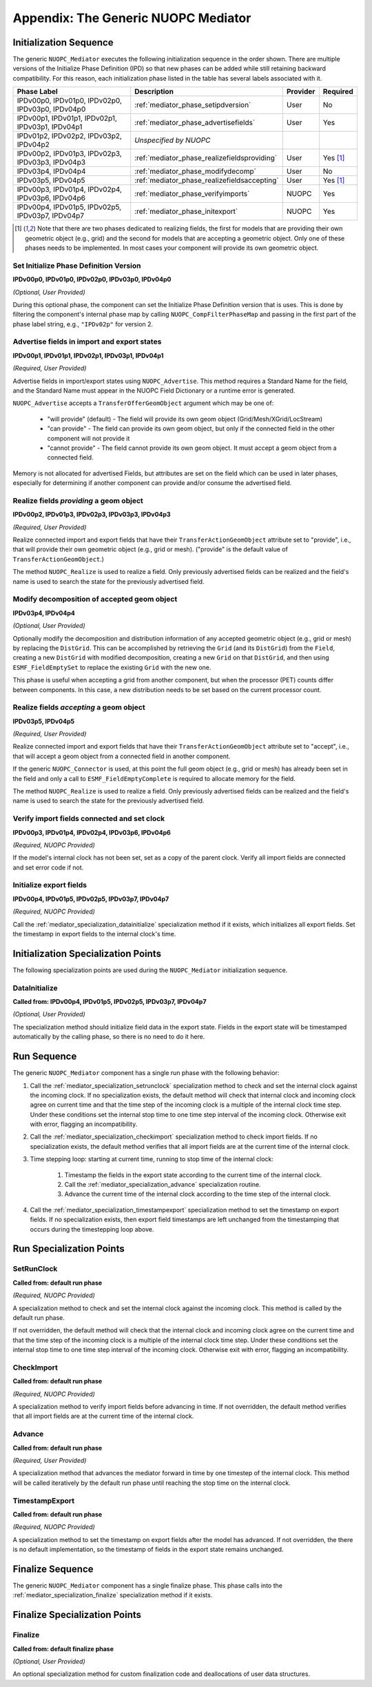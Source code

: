 .. _mediator_top:

Appendix: The Generic NUOPC Mediator
====================================



.. _mediator_initseq:

Initialization Sequence
-----------------------

The generic ``NUOPC_Mediator`` executes the following initialization
sequence in the order shown.  There are multiple versions of the
Initialize Phase Definition (IPD) so that new phases can be added
while still retaining backward compatibility.  For this reason,
each initialization phase listed in the table has several labels
associated with it.  



====================================================  ============================================  ========= ========
Phase Label                                           Description                                   Provider  Required
====================================================  ============================================  ========= ========
IPDv00p0, IPDv01p0, IPDv02p0, IPDv03p0, IPDv04p0      :ref:`mediator_phase_setipdversion`              User      No

IPDv00p1, IPDv01p1, IPDv02p1, IPDv03p1, IPDv04p1      :ref:`mediator_phase_advertisefields`            User      Yes
                                                            
IPDv01p2, IPDv02p2, IPDv03p2, IPDv04p2                *Unspecified by NUOPC*  

IPDv00p2, IPDv01p3, IPDv02p3, IPDv03p3, IPDv04p3      :ref:`mediator_phase_realizefieldsproviding`     User      Yes [#f1]_

IPDv03p4, IPDv04p4                                    :ref:`mediator_phase_modifydecomp`               User      No

IPDv03p5, IPDv04p5                                    :ref:`mediator_phase_realizefieldsaccepting`     User      Yes [#f1]_

IPDv00p3, IPDv01p4, IPDv02p4, IPDv03p6, IPDv04p6      :ref:`mediator_phase_verifyimports`              NUOPC     Yes                                                     

IPDv00p4, IPDv01p5, IPDv02p5, IPDv03p7, IPDv04p7      :ref:`mediator_phase_initexport`                 NUOPC     Yes
                                                      
====================================================  ============================================  ========= ========

.. [#f1] 
    Note that there are two phases dedicated to realizing fields, the first
    for models that are providing their own geometric object (e.g., grid)
    and the second for models that are accepting a geometric object. Only
    one of these phases needs to be implemented. In most cases your component
    will provide its own geometric object.


.. _mediator_phase_setipdversion:

Set Initialize Phase Definition Version
^^^^^^^^^^^^^^^^^^^^^^^^^^^^^^^^^^^^^^^
**IPDv00p0, IPDv01p0, IPDv02p0, IPDv03p0, IPDv04p0** 

*(Optional, User Provided)*

During this optional phase, the component can set the Initialize Phase
Definition version that is uses.  This is done by filtering the
component's internal phase map by calling ``NUOPC_CompFilterPhaseMap``
and passing in the first part of the phase label string, e.g., 
``"IPDv02p"`` for version 2.


.. _mediator_phase_advertisefields:

Advertise fields in import and export states
^^^^^^^^^^^^^^^^^^^^^^^^^^^^^^^^^^^^^^^^^^^^
**IPDv00p1, IPDv01p1, IPDv02p1, IPDv03p1, IPDv04p1** 

*(Required, User Provided)*

Advertise fields in import/export states using ``NUOPC_Advertise``.  This method requires 
a Standard Name for the field, and the Standard Name must appear in the NUOPC Field Dictionary 
or a runtime error is generated. 

``NUOPC_Advertise`` accepts a ``TransferOfferGeomObject`` argument which may be one of:

    * "will provide" (default) - The field will provide its own geom object 
      (Grid/Mesh/XGrid/LocStream)
    * "can provide" - The field can provide its own geom object, but only 
      if the connected field in the other component will not provide it
    * "cannot provide" - The field cannot provide its own geom object. 
      It must accept a geom object from a connected field.

Memory is not allocated for advertised Fields, but attributes are set on the field 
which can be used in later phases, especially for determining if another component 
can provide and/or consume the advertised field.

.. _mediator_phase_realizefieldsproviding:

Realize fields *providing* a geom object
^^^^^^^^^^^^^^^^^^^^^^^^^^^^^^^^^^^^^^^^
**IPDv00p2, IPDv01p3, IPDv02p3, IPDv03p3, IPDv04p3**

*(Required, User Provided)*

Realize connected import and export fields that have their ``TransferActionGeomObject``
attribute set to "provide", i.e., that will provide their own geometric object
(e.g., grid or mesh).  ("provide" is the default value of ``TransferActionGeomObject``.) 

The method ``NUOPC_Realize`` is used to realize a field. Only previously 
advertised fields can be realized and the field's name is used to search the 
state for the previously advertised field.



.. _mediator_phase_modifydecomp:

Modify decomposition of accepted geom object
^^^^^^^^^^^^^^^^^^^^^^^^^^^^^^^^^^^^^^^^^^^^
**IPDv03p4, IPDv04p4**

*(Optional, User Provided)*

Optionally modify the decomposition and distribution information of any accepted 
geometric object (e.g., grid or mesh) by replacing the ``DistGrid``. This can be accomplished 
by retrieving the ``Grid`` (and its ``DistGrid``) from the ``Field``, creating a new ``DistGrid`` with 
modified decomposition, creating a new ``Grid`` on that ``DistGrid``, and then using ``ESMF_FieldEmptySet`` 
to replace the existing ``Grid`` with the new one.

This phase is useful when accepting a grid from another component, but when
the processor (PET) counts differ between components.  In this case, a new distribution
needs to be set based on the current processor count.


.. _mediator_phase_realizefieldsaccepting:

Realize fields *accepting* a geom object
^^^^^^^^^^^^^^^^^^^^^^^^^^^^^^^^^^^^^^^^
**IPDv03p5, IPDv04p5**

*(Required, User Provided)*

Realize connected import and export fields that have their ``TransferActionGeomObject`` 
attribute set to "accept", i.e., that will accept a geom object from a connected 
field in another component. 

If the generic ``NUOPC_Connector`` is used, at this point the full geom object (e.g., grid or mesh) 
has already been set in the field and only a call to ``ESMF_FieldEmptyComplete`` 
is required to allocate memory for the field. 

The method ``NUOPC_Realize`` is used to realize a field. Only previously 
advertised fields can be realized and the field's name is used to search the 
state for the previously advertised field.



.. _mediator_phase_verifyimports:

Verify import fields connected and set clock
^^^^^^^^^^^^^^^^^^^^^^^^^^^^^^^^^^^^^^^^^^^^
**IPDv00p3, IPDv01p4, IPDv02p4, IPDv03p6, IPDv04p6**

*(Required, NUOPC Provided)*

If the model's internal clock has not been set, set as a copy of the parent clock. 
Verify all import fields are connected and set error code if not.


.. _mediator_phase_initexport:

Initialize export fields
^^^^^^^^^^^^^^^^^^^^^^^^
**IPDv00p4, IPDv01p5, IPDv02p5, IPDv03p7, IPDv04p7**

*(Required, NUOPC Provided)*

Call the :ref:`mediator_specialization_datainitialize` specialization method if it exists, which initializes all export fields. 
Set the timestamp in export fields to the internal clock's time.


Initialization Specialization Points
------------------------------------

The following specialization points are used during the ``NUOPC_Mediator``
initialization sequence.


.. _mediator_specialization_datainitialize:

DataInitialize
^^^^^^^^^^^^^^
**Called from:  IPDv00p4, IPDv01p5, IPDv02p5, IPDv03p7, IPDv04p7**

*(Optional, User Provided)*

The specialization method should initialize field data in the export state. 
Fields in the export state will be timestamped automatically by the calling phase, 
so there is no need to do it here.


.. _mediator_phase_run:

Run Sequence
------------

The generic ``NUOPC_Mediator`` component has a single run phase with the following behavior:

#. Call the :ref:`mediator_specialization_setrunclock` specialization method to check and set the internal clock against the incoming clock. 
   If no specialization exists, the default method will check that internal clock and incoming clock agree 
   on current time and that the time step of the incoming clock is a multiple of the internal clock time step. 
   Under these conditions set the internal stop time to one time step interval of the incoming clock. 
   Otherwise exit with error, flagging an incompatibility.
  
#. Call the :ref:`mediator_specialization_checkimport` specialization method to check import fields. If no specialization exists, 
   the default method verifies that all import fields are at the current time of the internal clock.
  
#. Time stepping loop: starting at current time, running to stop time of the internal clock:

    #. Timestamp the fields in the export state according to the current time of the internal clock.

    #. Call the :ref:`mediator_specialization_advance` specialization routine.

    #. Advance the current time of the internal clock according to the time step of the internal clock.

#. Call the :ref:`mediator_specialization_timestampexport` specialization method to set the timestamp on export fields. 
   If no specialization exists, then export field timestamps are left unchanged from the
   timestamping that occurs during the timestepping loop above.



Run Specialization Points
-------------------------

.. _mediator_specialization_setrunclock:

SetRunClock
^^^^^^^^^^^
**Called from: default run phase**

*(Required, NUOPC Provided)*

A specialization method to check and set the internal clock against the incoming clock. 
This method is called by the default run phase.  

If not overridden, the default method will check that the internal clock and incoming clock agree 
on the current time and that the time step of the incoming clock is a multiple of the internal 
clock time step. Under these conditions set the internal stop time to one time step interval
of the incoming clock. Otherwise exit with error, flagging an incompatibility.


.. _mediator_specialization_checkimport:

CheckImport
^^^^^^^^^^^
**Called from: default run phase**

*(Required, NUOPC Provided)*

A specialization method to verify import fields before advancing in time. If not overridden, 
the default method verifies that all import fields are at the current time of the internal clock.


.. _mediator_specialization_advance:

Advance
^^^^^^^
**Called from: default run phase**

*(Required, User Provided)*

A specialization method that advances the mediator forward in time by one timestep of the internal clock. 
This method will be called iteratively by the default run phase until reaching the 
stop time on the internal clock.


.. _mediator_specialization_timestampexport:

TimestampExport
^^^^^^^^^^^^^^^
**Called from: default run phase**

*(Required, NUOPC Provided)*

A specialization method to set the timestamp on export fields after the model has advanced. 
If not overridden, the there is no default implementation, so the timestamp of fields in the 
export state remains unchanged.



.. _mediator_phase_finalize:

Finalize Sequence
-----------------

The generic ``NUOPC_Mediator`` component has a single finalize phase.  This phase calls
into the :ref:`mediator_specialization_finalize` specialization method if it exists. 


Finalize Specialization Points
------------------------------

.. _mediator_specialization_finalize:

Finalize
^^^^^^^^
**Called from: default finalize phase**

*(Optional, User Provided)*

An optional specialization method for custom finalization code and deallocations
of user data structures.
   
